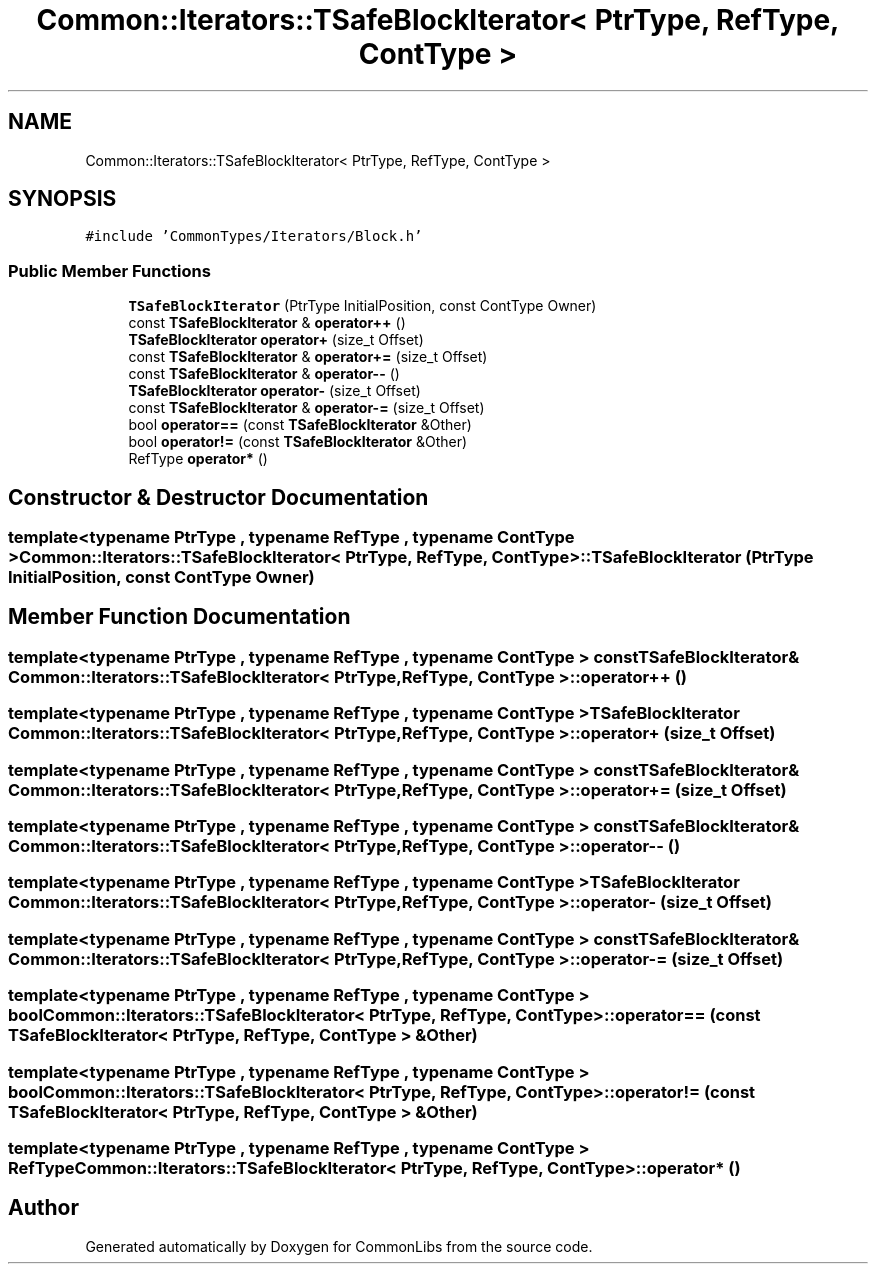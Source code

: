 .TH "Common::Iterators::TSafeBlockIterator< PtrType, RefType, ContType >" 3 "Tue Jun 1 2021" "Version 1.1" "CommonLibs" \" -*- nroff -*-
.ad l
.nh
.SH NAME
Common::Iterators::TSafeBlockIterator< PtrType, RefType, ContType >
.SH SYNOPSIS
.br
.PP
.PP
\fC#include 'CommonTypes/Iterators/Block\&.h'\fP
.SS "Public Member Functions"

.in +1c
.ti -1c
.RI "\fBTSafeBlockIterator\fP (PtrType InitialPosition, const ContType Owner)"
.br
.ti -1c
.RI "const \fBTSafeBlockIterator\fP & \fBoperator++\fP ()"
.br
.ti -1c
.RI "\fBTSafeBlockIterator\fP \fBoperator+\fP (size_t Offset)"
.br
.ti -1c
.RI "const \fBTSafeBlockIterator\fP & \fBoperator+=\fP (size_t Offset)"
.br
.ti -1c
.RI "const \fBTSafeBlockIterator\fP & \fBoperator\-\-\fP ()"
.br
.ti -1c
.RI "\fBTSafeBlockIterator\fP \fBoperator\-\fP (size_t Offset)"
.br
.ti -1c
.RI "const \fBTSafeBlockIterator\fP & \fBoperator\-=\fP (size_t Offset)"
.br
.ti -1c
.RI "bool \fBoperator==\fP (const \fBTSafeBlockIterator\fP &Other)"
.br
.ti -1c
.RI "bool \fBoperator!=\fP (const \fBTSafeBlockIterator\fP &Other)"
.br
.ti -1c
.RI "RefType \fBoperator*\fP ()"
.br
.in -1c
.SH "Constructor & Destructor Documentation"
.PP 
.SS "template<typename PtrType , typename RefType , typename ContType > \fBCommon::Iterators::TSafeBlockIterator\fP< PtrType, RefType, ContType >::\fBTSafeBlockIterator\fP (PtrType InitialPosition, const ContType Owner)"

.SH "Member Function Documentation"
.PP 
.SS "template<typename PtrType , typename RefType , typename ContType > const \fBTSafeBlockIterator\fP& \fBCommon::Iterators::TSafeBlockIterator\fP< PtrType, RefType, ContType >::operator++ ()"

.SS "template<typename PtrType , typename RefType , typename ContType > \fBTSafeBlockIterator\fP \fBCommon::Iterators::TSafeBlockIterator\fP< PtrType, RefType, ContType >::operator+ (size_t Offset)"

.SS "template<typename PtrType , typename RefType , typename ContType > const \fBTSafeBlockIterator\fP& \fBCommon::Iterators::TSafeBlockIterator\fP< PtrType, RefType, ContType >::operator+= (size_t Offset)"

.SS "template<typename PtrType , typename RefType , typename ContType > const \fBTSafeBlockIterator\fP& \fBCommon::Iterators::TSafeBlockIterator\fP< PtrType, RefType, ContType >::operator\-\- ()"

.SS "template<typename PtrType , typename RefType , typename ContType > \fBTSafeBlockIterator\fP \fBCommon::Iterators::TSafeBlockIterator\fP< PtrType, RefType, ContType >::operator\- (size_t Offset)"

.SS "template<typename PtrType , typename RefType , typename ContType > const \fBTSafeBlockIterator\fP& \fBCommon::Iterators::TSafeBlockIterator\fP< PtrType, RefType, ContType >::operator\-= (size_t Offset)"

.SS "template<typename PtrType , typename RefType , typename ContType > bool \fBCommon::Iterators::TSafeBlockIterator\fP< PtrType, RefType, ContType >::operator== (const \fBTSafeBlockIterator\fP< PtrType, RefType, ContType > & Other)"

.SS "template<typename PtrType , typename RefType , typename ContType > bool \fBCommon::Iterators::TSafeBlockIterator\fP< PtrType, RefType, ContType >::operator!= (const \fBTSafeBlockIterator\fP< PtrType, RefType, ContType > & Other)"

.SS "template<typename PtrType , typename RefType , typename ContType > RefType \fBCommon::Iterators::TSafeBlockIterator\fP< PtrType, RefType, ContType >::operator* ()"


.SH "Author"
.PP 
Generated automatically by Doxygen for CommonLibs from the source code\&.
